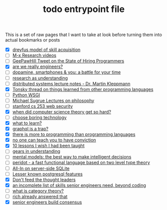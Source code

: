 :PROPERTIES:
:ID:       a4f30f6b-6b7a-4efc-acf4-fbdf08fc1060
:END:
#+TITLE: todo entrypoint file
#+hugo_lastmod: Time-stamp: <2022-05-11 07:16:09 wferreir>
#+hugo_tags: "todo" "raw-page" "entrypoint"

This is a set of raw pages that I want to take at look before turning them into
actual bookmarks or posts

- [X] [[https://en.wikipedia.org/wiki/Dreyfus_model_of_skill_acquisition][dreyfus model of skill acquisition]]
- [ ] [[https://www.youtube.com/channel/UCNup6IsUwrqiDpl3aIlOV6A][M-x Research videos]]
- [ ] [[https://twitter.com/GeePawHill/status/1513371319911469057][GeePawHill Tweet on the State of Hiring Programmers]]
- [X] [[https://hillelwayne.com/post/are-we-really-engineers/][are we really engineers?]]
- [ ] [[https://sitn.hms.harvard.edu/flash/2018/dopamine-smartphones-battle-time/][dopamine, smartphones & you: a battle for your time]]
- [ ] [[https://kanjun.me/writing/research-as-understanding][research as understanding]]
- [ ] [[https://www.cl.cam.ac.uk/teaching/2122/ConcDisSys/dist-sys-notes.pdf][distributed systems lecture notes - Dr. Martin Kleppmann]]
- [X] [[https://twitter.com/nikitonsky/status/1443605908609806341][Tonsky thread on things learned from other programming languages]]
- [ ] [[https://www.toptal.com/python/pythons-wsgi-server-application-interface][Python WSGI]]
- [ ] [[https://www.youtube.com/channel/UCFaYLR_1aryjfB7hLrKGRaQ][Michael Sugrue Lectures on philosophy]]
- [ ] [[https://web.stanford.edu/class/cs253/][stanford cs 253 web security]]
- [X] [[https://blog.computationalcomplexity.org/2021/11/when-did-computer-science-theory-get-so.html?m=1][when did computer science theory get so hard?]]
- [ ] [[https://mcfunley.com/choose-boring-technology][choose boring technology]]
- [X] [[id:51e42738-a998-4a62-8e38-5b74ff1d71f2][what to learn?]]
- [X] [[https://xuorig.medium.com/graphql-is-a-trap-e83ca380aa8f][graphql is a trap?]]
- [X] [[https://malisper.me/there-is-more-to-programming-than-programming-languages/][there is more to programming than programming languages]]
- [X] [[https://www.benkuhn.net/conviction/][no one can teach you to have conviction]]
- [X] [[https://alumni.media.mit.edu/~cahn/life/gian-carlo-rota-10-lessons.html][10 lessons I wish I had been taught]]
- [ ] [[https://www.lesswrong.com/posts/B7P97C27rvHPz3s9B/gears-in-understanding][gears in understanding]]
- [ ] [[https://fs.blog/mental-models/][mental models: the best way to make intelligent decisions]]
- [ ] [[https://github.com/eashanhatti/peridot][peridot - a fast functional language based on two level type theory]]
- [ ] [[https://fly.io/blog/all-in-on-sqlite-litestream/][All-In on server-side SQLite]]
- [ ] [[https://hakibenita.com/postgresql-unknown-features][Lesser known postgresql features]]
- [X] [[https://earthly.dev/blog/thought-leaders/][Don't feed the thought leaders]]
- [X] [[https://skamille.medium.com/an-incomplete-list-of-skills-senior-engineers-need-beyond-coding-8ed4a521b29f][an incomplete list of skills senior engineers need, beyond coding]]
- [ ] [[https://www.math3ma.com/blog/what-is-category-theory-anyway][what is category theory?]]
- [ ] [[https://gist.github.com/reborg/dc8b0c96c397a56668905e2767fd697f][rich already answered that]]
- [X] [[https://hyperbo.la/w/nemawashi/][senior engineers build consensus]]
